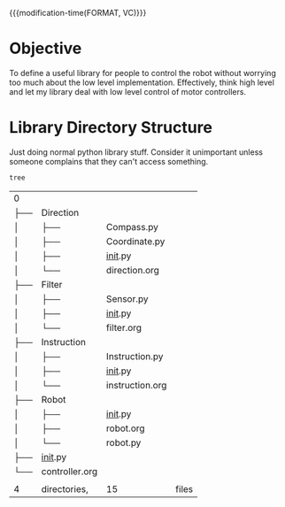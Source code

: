

{{{modification-time(FORMAT, VC)}}}

* Objective
To define a useful library for people to control the robot without worrying too much about the low level implementation.
Effectively, think high level and let my library deal with low level control of motor controllers.


* Library Directory Structure

Just doing normal python library stuff. Consider it unimportant unless someone complains that they can't access something.


#+CALL: test()

# Local Variables:
# org-confirm-babel-evaluate: (lambda (lang body) (not (string= lang "emacs-lisp")))
# End:


#+NAME: test()
#+BEGIN_SRC sh
tree
#+END_SRC

#+RESULTS: test()
| 0   |                |                 |       |
| ├── | Direction      |                 |       |
| │   | ├──            | Compass.py      |       |
| │   | ├──            | Coordinate.py   |       |
| │   | ├──            | __init__.py     |       |
| │   | └──            | direction.org   |       |
| ├── | Filter         |                 |       |
| │   | ├──            | Sensor.py       |       |
| │   | ├──            | __init__.py     |       |
| │   | └──            | filter.org      |       |
| ├── | Instruction    |                 |       |
| │   | ├──            | Instruction.py  |       |
| │   | ├──            | __init__.py     |       |
| │   | └──            | instruction.org |       |
| ├── | Robot          |                 |       |
| │   | ├──            | __init__.py     |       |
| │   | ├──            | robot.org       |       |
| │   | └──            | robot.py        |       |
| ├── | __init__.py    |                 |       |
| └── | controller.org |                 |       |
|     |                |                 |       |
| 4   | directories,   | 15              | files |
